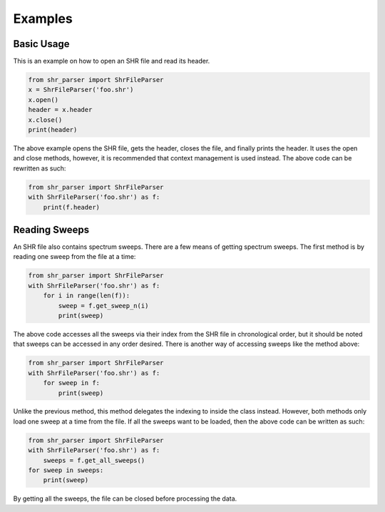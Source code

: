 ========
Examples
========

Basic Usage
===========
This is an example on how to open an SHR file and read its header.

.. code-block:: python

    from shr_parser import ShrFileParser
    x = ShrFileParser('foo.shr')
    x.open()
    header = x.header
    x.close()
    print(header)

The above example opens the SHR file, gets the header, closes the file, and finally prints the header. It uses the
open and close methods, however, it is recommended that context management is used instead. The above code can be
rewritten as such:

.. code-block:: python

    from shr_parser import ShrFileParser
    with ShrFileParser('foo.shr') as f:
        print(f.header)

Reading Sweeps
==============
An SHR file also contains spectrum sweeps. There are a few means of getting spectrum sweeps. The first method is by reading
one sweep from the file at a time:

.. code-block:: python

    from shr_parser import ShrFileParser
    with ShrFileParser('foo.shr') as f:
        for i in range(len(f)):
            sweep = f.get_sweep_n(i)
            print(sweep)

The above code accesses all the sweeps via their index from the SHR file in chronological order, but it should be noted
that sweeps can be accessed in any order desired. There is another way of accessing sweeps like the method above:

.. code-block:: python

    from shr_parser import ShrFileParser
    with ShrFileParser('foo.shr') as f:
        for sweep in f:
            print(sweep)

Unlike the previous method, this method delegates the indexing to inside the class instead. However, both methods only
load one sweep at a time from the file. If all the sweeps want to be loaded, then the above code can be written as such:

.. code-block:: python

    from shr_parser import ShrFileParser
    with ShrFileParser('foo.shr') as f:
        sweeps = f.get_all_sweeps()
    for sweep in sweeps:
        print(sweep)

By getting all the sweeps, the file can be closed before processing the data.